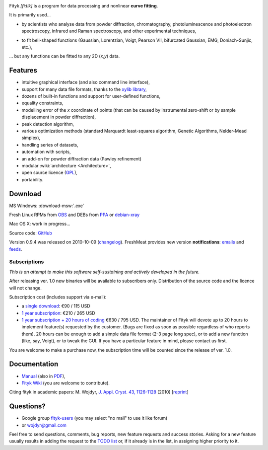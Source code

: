 
.. title:: fityk --- curve fitting software

.. role:: smallfont
   :class: smallfont

.. image:: fityk076.png
   :alt: [screenshot]
   :align: right
   :scale: 50
   :class: screenshot

Fityk *[fi:tik]* is a program for data processing
and nonlinear **curve fitting**.

It is primarily used...

* by scientists who analyse data from powder diffraction, chromatography,
  photoluminescence and photoelectron spectroscopy,
  infrared and Raman spectroscopy, and other experimental techniques,

..

* to fit bell-shaped functions (Gaussian, Lorentzian, Voigt,
  Pearson VII, bifurcated Gaussian, EMG, Doniach-Sunjic, etc.),

... but any functions can be fitted to any 2D (*x*,\ *y*) data.

Features
========

* intuitive graphical interface (and also command line interface),
* support for many data file formats, thanks to
  the `xylib library <http://xylib.sourceforge.net/>`_,
* dozens of built-in functions and support for user-defined functions,
* equality constraints,
* modelling error of the *x* coordinate of points (that can be caused by
  instrumental zero-shift or by sample displacement in powder diffraction),
* peak detection algorithm,
* various optimization methods (standard Marquardt least-squares algorithm,
  Genetic Algorithms, Nelder-Mead simplex),
* handling series of datasets,
* automation with scripts,
* an add-on for powder diffraction data (Pawley refinement)
* modular :wiki:`architecture <Architecture>`,
* open source licence (`GPL <http://creativecommons.org/licenses/GPL/2.0/>`_),
* portability.

Download
========

|ico-win| MS Windows: :download-msw:`.exe`

|ico-tux| Fresh Linux RPMs from OBS_ and DEBs from PPA_ or debian-xray_

|ico-osx| Mac OS X: work in progress...

.. _OBS: http://download.opensuse.org/repositories/home://wojdyr/
.. _PPA: https://launchpad.net/~wojdyr/+archive/fityk
.. _debian-xray: http://debian-xray.iit.edu/
.. |ico-win| image:: ico-win.png
.. |ico-tux| image:: ico-tux.png
.. |ico-osx| image:: ico-osx.png

Source code: `GitHub <https://github.com/wojdyr/fityk>`_

Version 0.9.4 was released on 2010-10-09
(`changelog <https://github.com/wojdyr/fityk/raw/master/NEWS>`_).
FreshMeat provides new version **notifications**:
`emails <http://freshmeat.net/projects/fityk/>`_ and
`feeds <http://freshmeat.net/projects/fityk/releases.atom>`_.

Subscriptions
-------------

*This is an attempt to make this software self-sustaining and actively
developed in the future.*

After releasing ver. 1.0 new binaries will be available to subscribers only.
Distribution of the source code and the licence will not change.

Subscription cost (includes support via e-mail):

* a `single download <https://www.plimus.com/jsp/buynow.jsp?contractId=2918496>`_: €90 / 115 USD

* `1 year subscription <https://www.plimus.com/jsp/buynow.jsp?contractId=2918202>`_: €210 / 265 USD

* `1 year subscription + 20 hours of coding <https://www.plimus.com/jsp/buynow.jsp?contractId=2918292>`_ €630 / 795 USD.
  :smallfont:`The maintainer of Fityk will devote up to 20 hours to implement
  feature(s) requested by the customer. (Bugs are fixed as soon as possible
  regardless of who reports them). 20 hours can be enough to add
  a simple data file format (2-3 page long spec), or to add a new function
  (like, say, Voigt), or to tweak the GUI.
  If you have a particular feature in mind, please contact us first.`

.. raw:: html

   <form action="https://www.paypal.com/cgi-bin/webscr" method="post" style="display:inline; margin:0; padding: 0;">
   <p>Alternatively, students and home users may
   donate 10% of the normal price to wojdyr@gmail.com using PayPal
   <input type="hidden" name="cmd" value="_donations">
   <input type="hidden" name="business" value="E98FRTPDBQ3L6">
   <input type="hidden" name="lc" value="US">
   <input type="hidden" name="currency_code" value="USD">
   <input type="hidden" name="bn" value="PP-DonationsBF:btn_donate_SM.gif:NonHosted">
   <input type="image" src="https://www.paypal.com/en_US/i/btn/btn_donate_SM.gif" border="0" name="submit" alt="PayPal - The safer, easier way to pay online!">
   <img alt="" border="0" src="https://www.paypal.com/en_US/i/scr/pixel.gif" width="1" height="1">
  or <a href="http://moneybookers.com">MoneyBookers</a>.
  </p>
  </form>

You are welcome to make a purchase now, the subscription time will be counted
since the release of ver. 1.0.


Documentation
=============

* `Manual <fityk-manual.html>`_
  (also in `PDF <http://www.unipress.waw.pl/fityk/fityk-manual.pdf>`_),

* `Fityk Wiki <https://github.com/wojdyr/fityk/wiki>`_
  (you are welcome to contribute).

Citing fityk in academic papers:
M. Wojdyr,
`J. Appl. Cryst. 43, 1126-1128 <http://dx.doi.org/10.1107/S0021889810030499>`_
(2010)
[`reprint <http://www.unipress.waw.pl/fityk/fityk-JAC-10-reprint.pdf>`_]

Questions?
==========

* Google group `fityk-users <http://groups.google.com/group/fityk-users/>`_
  (you may select "no mail" to use it like forum)

* or wojdyr@gmail.com

Feel free to send questions, comments, bug reports, new feature requests
and success stories.
Asking for a new feature usually results in adding the request to
the `TODO list <https://github.com/wojdyr/fityk/raw/master/NEWS>`_
or, if it already is in the list, in assigning higher priority to it.

.. raw:: html

   <script type="text/javascript"> <!--
   if (window != top) top.location.href = location.href;
   $(document).ready(function(){
     $("#features").hide();
     $("#features").prev().after(
      "<p id='expand_features'><a href=''>More &raquo;</a></p>");
     $("#expand_features a").click(function(event){
       $(this).parent().hide();
       $("#features").show('slow');
       event.preventDefault();
     });
   });
   //--> </script>


